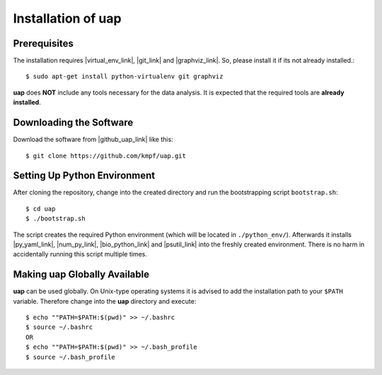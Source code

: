 ..
  This is the documentation for rnaseq-pipeline. Please keep lines under
  80 characters if you can and start each sentence on a new line as it 
  decreases maintenance and makes diffs more readable.

.. title:: Installation of uap

..
  This document aims to describe how to install **uap**.

.. _installation-of-uap:

#######################
Installation of **uap**
#######################

*************
Prerequisites
*************

The installation requires |virtual_env_link|, |git_link| and
|graphviz_link|.
So, please install it if its not already installed.::

  $ sudo apt-get install python-virtualenv git graphviz

**uap** does **NOT** include any tools necessary for the data analysis.
It is expected that the required tools are **already installed**.

************************
Downloading the Software
************************

Download the software from |github_uap_link| like this::

  $ git clone https://github.com/kmpf/uap.git

*****************************    
Setting Up Python Environment
*****************************

After cloning the repository, change into the created directory and run the 
bootstrapping script ``bootstrap.sh``::

  $ cd uap
  $ ./bootstrap.sh

The script creates the required Python environment (which will be located in
``./python_env/``).
Afterwards it installs |py_yaml_link|, |num_py_link|, |bio_python_link| and
|psutil_link| into the freshly created environment.
There is no harm in accidentally running this script multiple times.

*********************************
Making **uap** Globally Available
*********************************

**uap** can be used globally.
On Unix-type operating systems it is advised to add the installation path to
your ``$PATH`` variable.
Therefore change into the **uap** directory and execute::

  $ echo ""PATH=$PATH:$(pwd)" >> ~/.bashrc 
  $ source ~/.bashrc
  OR
  $ echo ""PATH=$PATH:$(pwd)" >> ~/.bash_profile
  $ source ~/.bash_profile


.. |github_uap_link| raw:: html

   <a href="https://github.com/kmpf/uap" target="_blank">uap's github repository</a>.

.. |virtual_env_link| raw:: html

   <a href="https://pypi.python.org/pypi/virtualenv" target="_blank">virtualenv</a>

.. |git_link| raw:: html

   <a href="https://git-scm.com/" target="_blank">git</a>

.. |github_uap_link| raw:: html

   <a href="https://github.com/kmpf/uap" target="_blank">uap's github repository</a>.

.. |graphviz_link| raw:: html

   <a href="http://www.graphviz.org/" target="_blank">graphviz</a>

.. |py_yaml_link| raw:: html
 
    <a href="https://pypi.python.org/pypi/PyYAML" target="_blank">PyYAML</a>

.. |num_py_link| raw:: html
 
    <a href="https://pypi.python.org/pypi/numpy" target="_blank">NumPy</a>

.. |bio_python_link| raw:: html
 
    <a href="https://pypi.python.org/pypi/biopython" target="_blank">biopython</a>

.. |psutil_link| raw:: html
 
    <a href="https://pypi.python.org/pypi/psutil" target="_blank">psutil</a>
